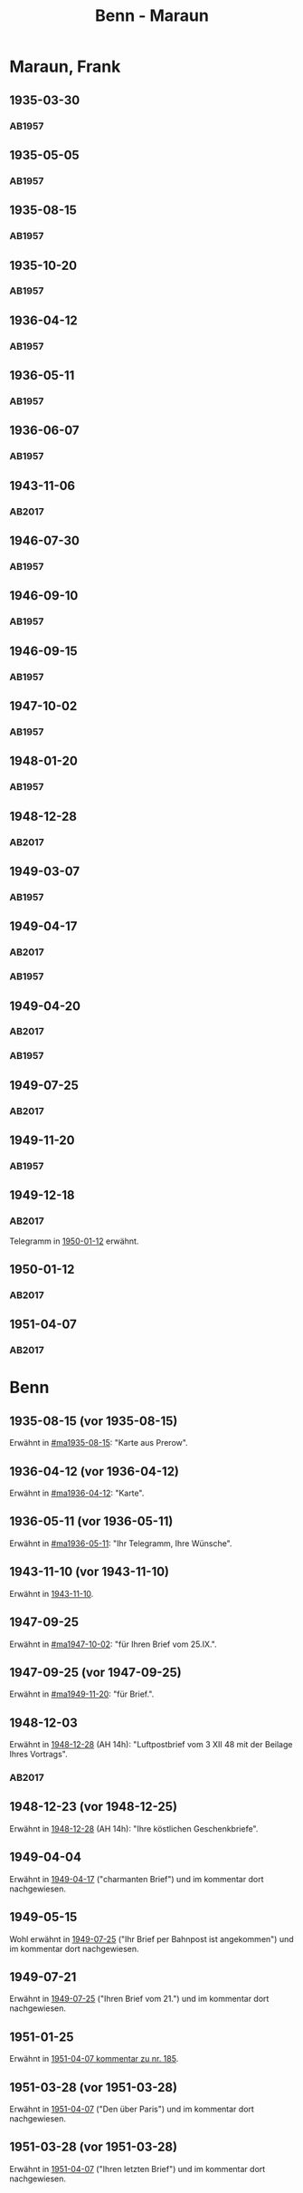 #+STARTUP: showall
#+STARTUP: content
 #+STARTUP: showeverything
#+TITLE: Benn - Maraun

* Maraun, Frank
:PROPERTIES:
:EMPF:     1
:FROM_All: Benn
:TO_All: Maraun, Frank
:CUSTOM_ID: maraun_frank_1903
:GEB: 1903
:TOD: 1981
:END:
** 1935-03-30
  :PROPERTIES:
  :CUSTOM_ID: ma1935-03-30
  :TRAD:     
  :END:
*** AB1957
:PROPERTIES:
:S: 64
:S_KOM: 
:END:
** 1935-05-05
  :PROPERTIES:
  :CUSTOM_ID: ma1935-05-05
  :TRAD:     
  :END:
*** AB1957
:PROPERTIES:
:S: 65-66
:S_KOM: 348
:END:
** 1935-08-15
  :PROPERTIES:
  :CUSTOM_ID: ma1935-08-15
  :TRAD:     
  :END:
*** AB1957
:PROPERTIES:
:S: 66
:S_KOM: 348
:END:
** 1935-10-20
  :PROPERTIES:
  :CUSTOM_ID: ma1935-10-20
  :TRAD:     
  :END:
*** AB1957
:PROPERTIES:
:S: 66-67
:S_KOM: 348-49
:END:
** 1936-04-12
  :PROPERTIES:
  :CUSTOM_ID: ma1936-04-12
  :TRAD:     
  :END:
*** AB1957
:PROPERTIES:
:S: 67-69
:S_KOM: 349
:END:
** 1936-05-11
  :PROPERTIES:
  :CUSTOM_ID: ma1936-05-11
  :TRAD:     
  :END:
*** AB1957
:PROPERTIES:
:S: 70-72
:S_KOM: 349
:END:
** 1936-06-07
  :PROPERTIES:
  :CUSTOM_ID: ma1936-06-07
  :TRAD:     
  :END:
*** AB1957
:PROPERTIES:
:S: 73
:S_KOM: 349
:END:
** 1943-11-06
   :PROPERTIES:
   :CUSTOM_ID: ma1943-11-06
   :TRAD: DLA/Benn
   :ORT: Landsberg
   :END:
*** AB2017
    :PROPERTIES:
    :NR:       102
    :S:        112-13
    :AUSL:     
    :FAKS:     
    :S_KOM:    445
    :VORL:     
    :END:
** 1946-07-30
  :PROPERTIES:
  :CUSTOM_ID: ma1946-07-30
  :TRAD:     
  :END:
*** AB1957
:PROPERTIES:
:S: 102-03
:S_KOM: 353
:END:      
** 1946-09-10
  :PROPERTIES:
  :CUSTOM_ID: ma1946-09-10
  :TRAD:     
  :END:
*** AB1957
:PROPERTIES:
:S: 103
:S_KOM: 353
:END:
** 1946-09-15
  :PROPERTIES:
  :CUSTOM_ID: ma1946-09-15
  :TRAD:     
  :END:
*** AB1957
:PROPERTIES:
:S: 105-06
:S_KOM: 353
:END:
** 1947-10-02
  :PROPERTIES:
  :CUSTOM_ID: ma1947-10-02
  :TRAD:     
  :END:
*** AB1957
:PROPERTIES:
:S: 118-19
:S_KOM: 355-56
:END:
** 1948-01-20
  :PROPERTIES:
  :CUSTOM_ID: ma1948-01-20
  :TRAD:     
  :END:
*** AB1957
:PROPERTIES:
:S: 122-23
:S_KOM: 
:END:
** 1948-12-28
   :PROPERTIES:
   :CUSTOM_ID: ma1948-12-28
   :TRAD: DLA/Benn
   :ORT: Berlin
   :END:
*** AB2017
    :PROPERTIES:
    :NR:       137
    :S:        158-60
    :AUSL:     
    :FAKS:     
    :S_KOM:    476-77
    :VORL:     
    :END:
** 1949-03-07
  :PROPERTIES:
  :CUSTOM_ID: ma1949-03-07
  :TRAD:     
  :END:
*** AB1957
:PROPERTIES:
:S: 142-43
:AUSL: t
:S_KOM: 359-60
:END:
** 1949-04-17
   :PROPERTIES:
   :CUSTOM_ID: ma1949-04-17
   :TRAD: DLA/Benn
   :ORT: [Berlin]
   :END:
*** AB2017
    :PROPERTIES:
    :NR:       144
    :S:        170-73
    :AUSL:     
    :FAKS:     
    :S_KOM:    483-85
    :VORL:     
    :END:
*** AB1957
:PROPERTIES:
:S: 147-50 (147-49)
:AUSL: t
:S_KOM: 
:END:
** 1949-04-20
   :PROPERTIES:
   :CUSTOM_ID: ma1949-04-20
   :TRAD: DLA/Benn
   :ORT: [Berlin]
   :END:
*** AB2017
    :PROPERTIES:
    :NR:       145
    :S:        173-74
    :AUSL:     
    :FAKS:     
    :S_KOM:    485
    :VORL:     
    :END:
*** AB1957
:PROPERTIES:
:S: 147-50 (149-50)
:AUSL: t ?
:S_KOM: 
:END:
** 1949-07-25
   :PROPERTIES:
   :CUSTOM_ID: ma1949-07-25
   :TRAD: DLA/Benn
   :ORT: [Berlin]
   :END:
*** AB2017
    :PROPERTIES:
    :NR:       154
    :S:        189-92
    :AUSL:     
    :FAKS:     
    :S_KOM:    494-96
    :VORL:     
    :END:
** 1949-11-20
  :PROPERTIES:
  :CUSTOM_ID: ma1949-11-20
  :TRAD:
  :END:
*** AB1957
:PROPERTIES:
:S: 180-81
:AUSL:
:S_KOM: 366
:END:
** 1949-12-18
   :PROPERTIES:
   :CUSTOM_ID: ma1949-12-18
   :TRAD: DLA/Benn
   :ORT: Berlin
   :END:
*** AB2017
    :PROPERTIES:
    :NR:       
    :S:        503 (kommentar zu nr. 165)
    :END:
Telegramm in [[#ma1950-01-12][1950-01-12]] erwähnt.
** 1950-01-12
   :PROPERTIES:
   :CUSTOM_ID: ma1950-01-12
   :TRAD: DLA/Benn
   :ORT: Berlin
   :END:
*** AB2017
    :PROPERTIES:
    :NR:       165
    :S:        208-10
    :AUSL:     
    :FAKS:     
    :S_KOM:    503-04
    :VORL:     
    :END:
** 1951-04-07
   :PROPERTIES:
   :CUSTOM_ID: ma1951-04-07
   :TRAD: DLA/Benn
   :ORT: Berlin
   :END:
*** AB2017
    :PROPERTIES:
    :NR:       185
    :S:        234-35
    :AUSL:     
    :FAKS:     
    :S_KOM:    522-24
    :VORL:     
    :END:

* Benn
:PROPERTIES:
:TO: Benn
:FROM: Maraun, Frank
:END:
** 1935-08-15 (vor 1935-08-15)
   :PROPERTIES:
   :TRAD:     
   :END:
Erwähnt in [[#ma1935-08-15]]: "Karte aus Prerow".
** 1936-04-12 (vor 1936-04-12)
   :PROPERTIES:
   :TRAD:     
   :END:
Erwähnt in [[#ma1936-04-12]]: "Karte".
** 1936-05-11 (vor 1936-05-11)
   :PROPERTIES:
   :TRAD:     
   :END:
Erwähnt in [[#ma1936-05-11]]: "Ihr Telegramm, Ihre Wünsche".
** 1943-11-10 (vor 1943-11-10)
   :PROPERTIES:
   :CUSTOM_ID: mab1943-11-10
   :TRAD:     
   :ARCHIV: 
   :END:
Erwähnt in [[file:oelze.org::#oe1943-11-10][1943-11-10]].
** 1947-09-25
   :PROPERTIES:
   :TRAD:     
   :END:
Erwähnt in [[#ma1947-10-02]]: "für Ihren Brief vom 25.IX.".
** 1947-09-25 (vor 1947-09-25)
   :PROPERTIES:
   :TRAD:     
   :END:
Erwähnt in [[#ma1949-11-20]]: "für Brief.".
** 1948-12-03
   :PROPERTIES:
   :TRAD: DLA/Benn    
   :END:
Erwähnt in [[#ma1948-12-28][1948-12-28]] (AH 14h): "Luftpostbrief vom 3 XII 48 mit der
Beilage Ihres Vortrags".
*** AB2017
    :PROPERTIES:
    :NR:       
    :S:        476 (kommentar zu nr. 137)
    :AUSL:     paraphrase
    :FAKS:     
    :S_KOM:    
    :VORL:     
    :END:
** 1948-12-23 (vor 1948-12-25)
   :PROPERTIES:
   :TRAD:     u
   :END:
Erwähnt in [[#ma1948-12-28][1948-12-28]] (AH 14h): "Ihre köstlichen Geschenkbriefe".
** 1949-04-04
   :PROPERTIES:
   :CUSTOM_ID: mab1949-04-04
   :TRAD:     DLA/Benn
   :END:
Erwähnt in [[#ma1949-04-17][1949-04-17]] ("charmanten Brief") und im kommentar dort
nachgewiesen.
** 1949-05-15
   :PROPERTIES:
   :CUSTOM_ID: mab1949-05-15
   :TRAD:     DLA/Benn
   :END:
Wohl erwähnt in [[#ma1949-07-25][1949-07-25]] ("Ihr Brief per Bahnpost ist angekommen")
und im kommentar dort nachgewiesen.
** 1949-07-21
   :PROPERTIES:
   :CUSTOM_ID: mab1949-07-21
   :TRAD:     DLA/Benn
   :END:
Erwähnt in [[#ma1949-07-25][1949-07-25]] ("Ihren Brief vom 21.") und im kommentar dort
nachgewiesen.
** 1951-01-25
   :PROPERTIES:
   :CUSTOM_ID: mab1951-01-25
   :TRAD:     DLA/Benn
   :END:
Erwähnt in [[#ma1951-04-07][1951-04-07 kommentar zu nr. 185]].
** 1951-03-28 (vor 1951-03-28)
   :PROPERTIES:
   :CUSTOM_ID: mab1951-03-28a
   :TRAD:     
   :END:
Erwähnt in [[#ma1951-04-07][1951-04-07]] ("Den über Paris") und im kommentar dort
nachgewiesen.
** 1951-03-28 (vor 1951-03-28)
   :PROPERTIES:
   :CUSTOM_ID: mab1951-03-28
   :TRAD:     
   :END:
Erwähnt in [[#ma1951-04-07][1951-04-07]] ("Ihren letzten Brief") und im kommentar dort
nachgewiesen.
